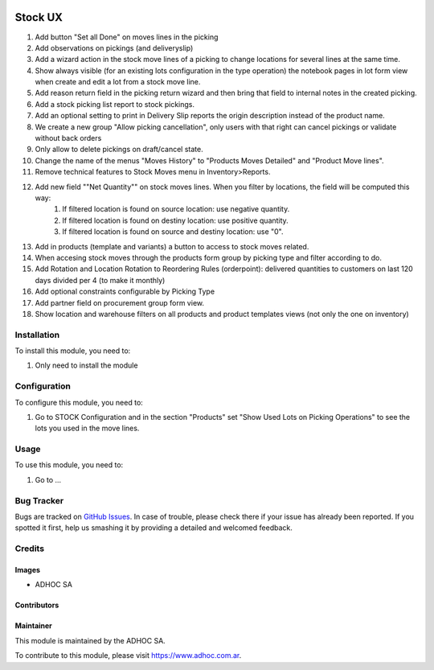 .. |company| replace:: ADHOC SA

.. |company_logo| image:: https://raw.githubusercontent.com/ingadhoc/maintainer-tools/master/resources/adhoc-logo.png
   :alt: ADHOC SA
   :target: https://www.adhoc.com.ar

.. |icon| image:: https://raw.githubusercontent.com/ingadhoc/maintainer-tools/master/resources/adhoc-icon.png

.. image:: https://img.shields.io/badge/license-AGPL--3-blue.png
   :target: https://www.gnu.org/licenses/agpl
   :alt: License: AGPL-3

========
Stock UX
========

#. Add button "Set all Done" on moves lines in the picking
#. Add observations on pickings (and deliveryslip)
#. Add a wizard action in the stock move lines of a picking to change locations for several lines at the same time.
#. Show always visible (for an existing lots configuration in the type operation) the notebook pages in lot form view when create and edit a lot from a stock move line.
#. Add  reason return field in the picking return wizard and then bring that field to internal notes in the created picking.
#. Add a stock picking list report to stock pickings.
#. Add an optional setting to print in Delivery Slip reports the origin description instead of the product name.
#. We create a new group "Allow picking cancellation", only users with that right can cancel pickings or validate without back orders
#. Only allow to delete pickings on draft/cancel state.
#. Change the name of the menus "Moves History" to "Products Moves Detailed" and "Product Move lines".
#. Remove technical features to Stock Moves menu in Inventory>Reports.
#. Add new field ""Net Quantity"" on stock moves lines. When you filter by locations, the field will be computed this way:
      1. If filtered location is found on source location: use negative quantity.
      2. If filtered location is found on destiny location: use positive quantity.
      3. If filtered location is found on source and destiny location: use "0".
#. Add in products (template and variants) a button to access to stock moves related.
#. When accesing stock moves through the products form group by picking type and filter according to do.
#. Add Rotation and Location Rotation to Reordering Rules (orderpoint): delivered quantities to customers on last 120 days divided per 4 (to make it monthly)
#. Add optional constraints configurable by Picking Type
#. Add partner field on procurement group form view.
#. Show location and warehouse filters on all products and product templates views (not only the one on inventory)

Installation
============

To install this module, you need to:

#. Only need to install the module

Configuration
=============

To configure this module, you need to:

#. Go to STOCK Configuration and in the section "Products" set "Show Used Lots on Picking Operations" to see the lots you used in the move lines.

Usage
=====

To use this module, you need to:

#. Go to ...

.. image:: https://odoo-community.org/website/image/ir.attachment/5784_f2813bd/datas
   :alt: Try me on Runbot
   :target: http://runbot.adhoc.com.ar/

Bug Tracker
===========

Bugs are tracked on `GitHub Issues
<https://github.com/ingadhoc/stock/issues>`_. In case of trouble, please
check there if your issue has already been reported. If you spotted it first,
help us smashing it by providing a detailed and welcomed feedback.

Credits
=======

Images
------

* |company| |icon|

Contributors
------------

Maintainer
----------

|company_logo|

This module is maintained by the |company|.

To contribute to this module, please visit https://www.adhoc.com.ar.
